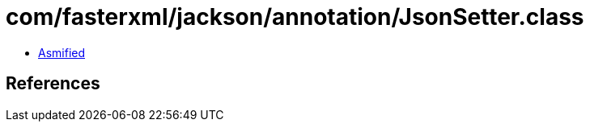 = com/fasterxml/jackson/annotation/JsonSetter.class

 - link:JsonSetter-asmified.java[Asmified]

== References

